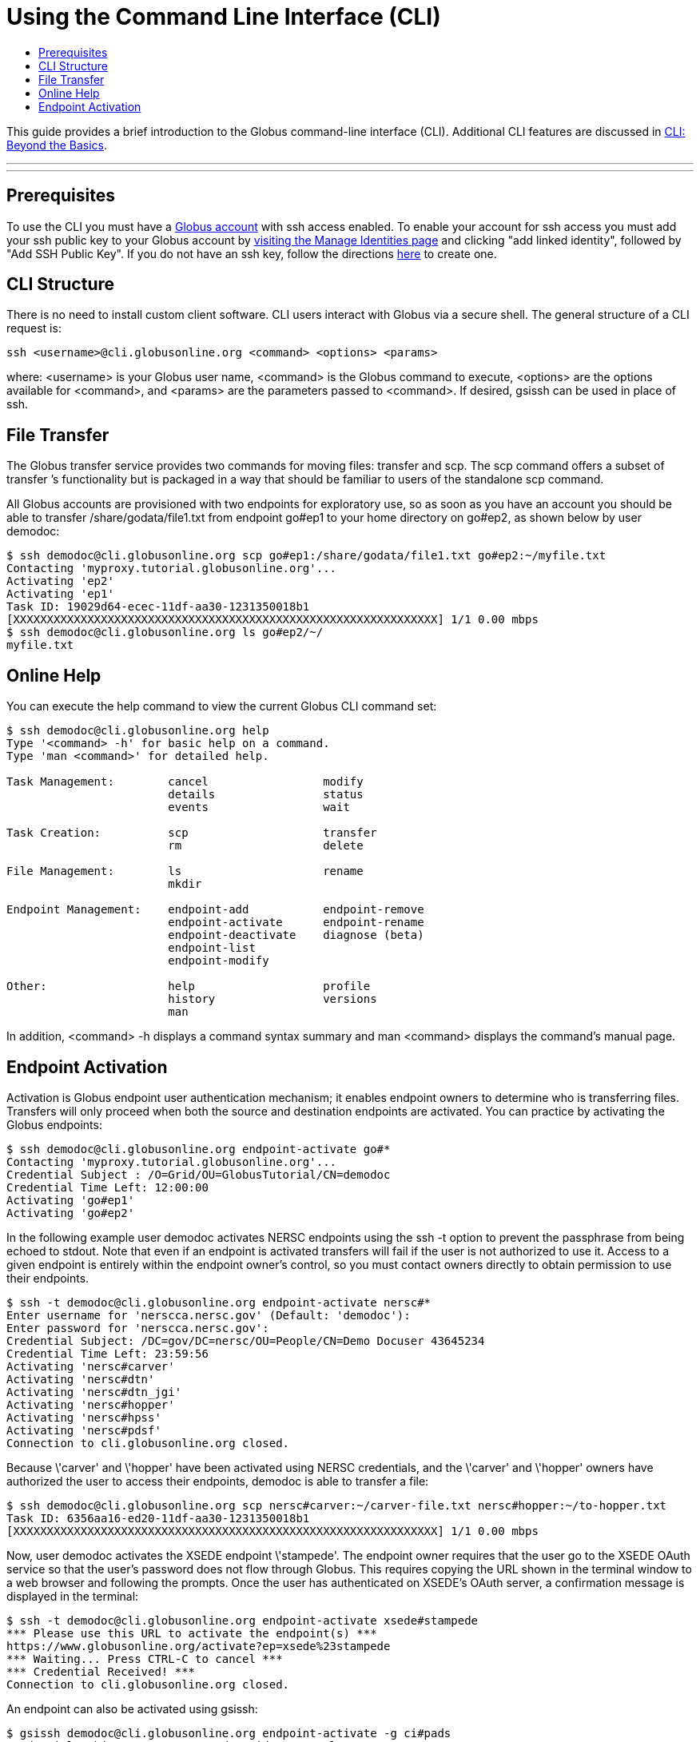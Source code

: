 = Using the Command Line Interface (CLI)
:toc:
:toc-placement: manual
:toc-title:
:toc-levels: 5

This guide provides a brief introduction to the Globus command-line interface (CLI). Additional CLI features are discussed in link:../cli_beyond_basics[CLI: Beyond the Basics].

'''
toc::[]

'''

== Prerequisites
To use the CLI you must have a link:http://www.globus.org/SignUp[Globus account] with ssh access enabled. To enable your account for ssh access you must add your ssh public key to your Globus account by link:https://www.globus.org/account/ManageIdentities[visiting the Manage Identities page] and clicking "add linked identity", followed by "Add SSH Public Key". If you do not have an ssh key, follow the directions link:https://support.globus.org/entries/23690606-Generating-SSH-Keys[here] to create one.


== CLI Structure
There is no need to install custom client software. CLI users interact with Globus via a secure shell. The general structure of a CLI request is:

    ssh <username>@cli.globusonline.org <command> <options> <params>

where: <username> is your Globus user name, <command> is the Globus command to execute, <options> are the options available for <command>, and <params> are the parameters passed to <command>. If desired, gsissh can be used in place of ssh.

== File Transfer
The Globus transfer service provides two commands for moving files: +transfer+ and +scp+. The +scp+ command offers a subset of +transfer+ ’s functionality but is packaged in a way that should be familiar to users of the standalone scp command.

All Globus accounts are provisioned with two endpoints for exploratory use, so as soon as you have an account you should be able to transfer /share/godata/file1.txt from endpoint go#ep1 to your home directory on go#ep2, as shown below by user demodoc:

[source, bash]
----
$ ssh demodoc@cli.globusonline.org scp go#ep1:/share/godata/file1.txt go#ep2:~/myfile.txt
Contacting 'myproxy.tutorial.globusonline.org'...
Activating 'ep2'
Activating 'ep1'
Task ID: 19029d64-ecec-11df-aa30-1231350018b1
[XXXXXXXXXXXXXXXXXXXXXXXXXXXXXXXXXXXXXXXXXXXXXXXXXXXXXXXXXXXXXXX] 1/1 0.00 mbps
$ ssh demodoc@cli.globusonline.org ls go#ep2/~/
myfile.txt
----

== Online Help
You can execute the +help+ command to view the current Globus CLI command set:

[source, bash]
----
$ ssh demodoc@cli.globusonline.org help
Type '<command> -h' for basic help on a command.
Type 'man <command>' for detailed help.

Task Management:        cancel                 modify
                        details                status
                        events                 wait

Task Creation:          scp                    transfer
                        rm                     delete

File Management:        ls                     rename
                        mkdir

Endpoint Management:    endpoint-add           endpoint-remove
                        endpoint-activate      endpoint-rename
                        endpoint-deactivate    diagnose (beta)
                        endpoint-list
                        endpoint-modify

Other:                  help                   profile
                        history                versions
                        man
----

In addition, +<command> -h+ displays a command syntax summary and +man <command>+ displays the command's manual page.

== Endpoint Activation
Activation is Globus endpoint user authentication mechanism; it enables endpoint owners to determine who is transferring files. Transfers will only proceed when both the source and destination endpoints are activated. You can practice by activating the Globus endpoints:

[source, bash]
----
$ ssh demodoc@cli.globusonline.org endpoint-activate go#*
Contacting 'myproxy.tutorial.globusonline.org'...
Credential Subject : /O=Grid/OU=GlobusTutorial/CN=demodoc
Credential Time Left: 12:00:00
Activating 'go#ep1'
Activating 'go#ep2'
----

In the following example user demodoc activates NERSC endpoints using the +ssh -t+ option to prevent the passphrase from being echoed to stdout. Note that even if an endpoint is activated transfers will fail if the user is not authorized to use it. Access to a given endpoint is entirely within the endpoint owner's control, so you must contact owners directly to obtain permission to use their endpoints.

[source, bash]
----
$ ssh -t demodoc@cli.globusonline.org endpoint-activate nersc#*
Enter username for 'nerscca.nersc.gov' (Default: 'demodoc'):
Enter password for 'nerscca.nersc.gov':
Credential Subject: /DC=gov/DC=nersc/OU=People/CN=Demo Docuser 43645234
Credential Time Left: 23:59:56
Activating 'nersc#carver'
Activating 'nersc#dtn'
Activating 'nersc#dtn_jgi'
Activating 'nersc#hopper'
Activating 'nersc#hpss'
Activating 'nersc#pdsf'
Connection to cli.globusonline.org closed.
----

Because \'carver' and \'hopper' have been activated using NERSC credentials, and the \'carver' and \'hopper' owners have authorized the user to access their endpoints, demodoc is able to transfer a file:

[source, bash]
----
$ ssh demodoc@cli.globusonline.org scp nersc#carver:~/carver-file.txt nersc#hopper:~/to-hopper.txt
Task ID: 6356aa16-ed20-11df-aa30-1231350018b1
[XXXXXXXXXXXXXXXXXXXXXXXXXXXXXXXXXXXXXXXXXXXXXXXXXXXXXXXXXXXXXXX] 1/1 0.00 mbps
----

Now, user demodoc activates the XSEDE endpoint \'stampede'. The endpoint owner requires that the user go to the XSEDE OAuth service so that the user's password does not flow through Globus. This requires copying the URL shown in the terminal window to a web browser and following the prompts. Once the user has authenticated on XSEDE's OAuth server, a confirmation message is displayed in the terminal:

[source, bash]
----
$ ssh -t demodoc@cli.globusonline.org endpoint-activate xsede#stampede
*** Please use this URL to activate the endpoint(s) ***
https://www.globusonline.org/activate?ep=xsede%23stampede
*** Waiting... Press CTRL-C to cancel ***
*** Credential Received! ***
Connection to cli.globusonline.org closed.
----

An endpoint can also be activated using +gsissh+:

[source, bash]
----
$ gsissh demodoc@cli.globusonline.org endpoint-activate -g ci#pads
Credential Subject : /DC=org/DC=doegrids/OU=People/CN=Demo Docuser 595766/CN=576965990/CN=436543765
Credential Time Left: 11:59:54
Activating 'ci#pads'
----

Endpoints can also be activated inline by specifying the -g option with the +transfer+ and +scp+ commands.

Now that you've familiarized yourself with the CLI you can learn about some of the more powerful features available by reading the +man+ pages and the link:../cli_beyond_basics[Beyond the Basics guide]. As always, please feel free to link:https://www.globus.org/contact-us[contact us] if you have any questions.
